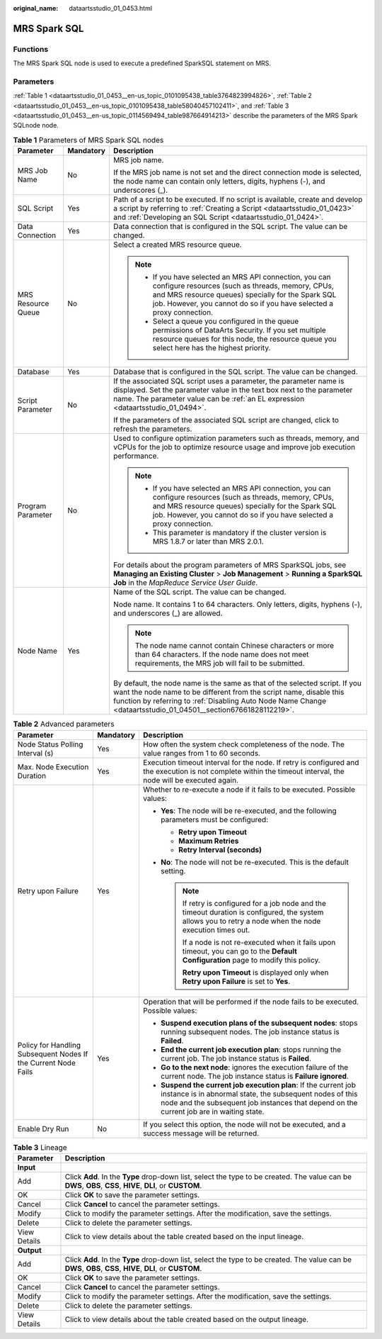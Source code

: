 :original_name: dataartsstudio_01_0453.html

.. _dataartsstudio_01_0453:

MRS Spark SQL
=============

Functions
---------

The MRS Spark SQL node is used to execute a predefined SparkSQL statement on MRS.

Parameters
----------

:ref:`Table 1 <dataartsstudio_01_0453__en-us_topic_0101095438_table3764823994826>`, :ref:`Table 2 <dataartsstudio_01_0453__en-us_topic_0101095438_table58040457102411>`, and :ref:`Table 3 <dataartsstudio_01_0453__en-us_topic_0114569494_table987664914213>` describe the parameters of the MRS Spark SQLnode node.

.. _dataartsstudio_01_0453__en-us_topic_0101095438_table3764823994826:

.. table:: **Table 1** Parameters of MRS Spark SQL nodes

   +-----------------------+-----------------------+----------------------------------------------------------------------------------------------------------------------------------------------------------------------------------------------------------------------------------------------------------------------+
   | Parameter             | Mandatory             | Description                                                                                                                                                                                                                                                          |
   +=======================+=======================+======================================================================================================================================================================================================================================================================+
   | MRS Job Name          | No                    | MRS job name.                                                                                                                                                                                                                                                        |
   |                       |                       |                                                                                                                                                                                                                                                                      |
   |                       |                       | If the MRS job name is not set and the direct connection mode is selected, the node name can contain only letters, digits, hyphens (-), and underscores (_).                                                                                                         |
   +-----------------------+-----------------------+----------------------------------------------------------------------------------------------------------------------------------------------------------------------------------------------------------------------------------------------------------------------+
   | SQL Script            | Yes                   | Path of a script to be executed. If no script is available, create and develop a script by referring to :ref:`Creating a Script <dataartsstudio_01_0423>` and :ref:`Developing an SQL Script <dataartsstudio_01_0424>`.                                              |
   +-----------------------+-----------------------+----------------------------------------------------------------------------------------------------------------------------------------------------------------------------------------------------------------------------------------------------------------------+
   | Data Connection       | Yes                   | Data connection that is configured in the SQL script. The value can be changed.                                                                                                                                                                                      |
   +-----------------------+-----------------------+----------------------------------------------------------------------------------------------------------------------------------------------------------------------------------------------------------------------------------------------------------------------+
   | MRS Resource Queue    | No                    | Select a created MRS resource queue.                                                                                                                                                                                                                                 |
   |                       |                       |                                                                                                                                                                                                                                                                      |
   |                       |                       | .. note::                                                                                                                                                                                                                                                            |
   |                       |                       |                                                                                                                                                                                                                                                                      |
   |                       |                       |    -  If you have selected an MRS API connection, you can configure resources (such as threads, memory, CPUs, and MRS resource queues) specially for the Spark SQL job. However, you cannot do so if you have selected a proxy connection.                           |
   |                       |                       |    -  Select a queue you configured in the queue permissions of DataArts Security. If you set multiple resource queues for this node, the resource queue you select here has the highest priority.                                                                   |
   +-----------------------+-----------------------+----------------------------------------------------------------------------------------------------------------------------------------------------------------------------------------------------------------------------------------------------------------------+
   | Database              | Yes                   | Database that is configured in the SQL script. The value can be changed.                                                                                                                                                                                             |
   +-----------------------+-----------------------+----------------------------------------------------------------------------------------------------------------------------------------------------------------------------------------------------------------------------------------------------------------------+
   | Script Parameter      | No                    | If the associated SQL script uses a parameter, the parameter name is displayed. Set the parameter value in the text box next to the parameter name. The parameter value can be :ref:`an EL expression <dataartsstudio_01_0494>`.                                     |
   |                       |                       |                                                                                                                                                                                                                                                                      |
   |                       |                       | If the parameters of the associated SQL script are changed, click |image1| to refresh the parameters.                                                                                                                                                                |
   +-----------------------+-----------------------+----------------------------------------------------------------------------------------------------------------------------------------------------------------------------------------------------------------------------------------------------------------------+
   | Program Parameter     | No                    | Used to configure optimization parameters such as threads, memory, and vCPUs for the job to optimize resource usage and improve job execution performance.                                                                                                           |
   |                       |                       |                                                                                                                                                                                                                                                                      |
   |                       |                       | .. note::                                                                                                                                                                                                                                                            |
   |                       |                       |                                                                                                                                                                                                                                                                      |
   |                       |                       |    -  If you have selected an MRS API connection, you can configure resources (such as threads, memory, CPUs, and MRS resource queues) specially for the Spark SQL job. However, you cannot do so if you have selected a proxy connection.                           |
   |                       |                       |    -  This parameter is mandatory if the cluster version is MRS 1.8.7 or later than MRS 2.0.1.                                                                                                                                                                       |
   |                       |                       |                                                                                                                                                                                                                                                                      |
   |                       |                       | For details about the program parameters of MRS SparkSQL jobs, see **Managing an Existing Cluster** > **Job Management** > **Running a SparkSQL Job** in the *MapReduce Service User Guide*.                                                                         |
   +-----------------------+-----------------------+----------------------------------------------------------------------------------------------------------------------------------------------------------------------------------------------------------------------------------------------------------------------+
   | Node Name             | Yes                   | Name of the SQL script. The value can be changed.                                                                                                                                                                                                                    |
   |                       |                       |                                                                                                                                                                                                                                                                      |
   |                       |                       | Node name. It contains 1 to 64 characters. Only letters, digits, hyphens (-), and underscores (_) are allowed.                                                                                                                                                       |
   |                       |                       |                                                                                                                                                                                                                                                                      |
   |                       |                       | .. note::                                                                                                                                                                                                                                                            |
   |                       |                       |                                                                                                                                                                                                                                                                      |
   |                       |                       |    The node name cannot contain Chinese characters or more than 64 characters. If the node name does not meet requirements, the MRS job will fail to be submitted.                                                                                                   |
   |                       |                       |                                                                                                                                                                                                                                                                      |
   |                       |                       | By default, the node name is the same as that of the selected script. If you want the node name to be different from the script name, disable this function by referring to :ref:`Disabling Auto Node Name Change <dataartsstudio_01_04501__section67661828112219>`. |
   +-----------------------+-----------------------+----------------------------------------------------------------------------------------------------------------------------------------------------------------------------------------------------------------------------------------------------------------------+

.. _dataartsstudio_01_0453__en-us_topic_0101095438_table58040457102411:

.. table:: **Table 2** Advanced parameters

   +----------------------------------------------------------------+-----------------------+--------------------------------------------------------------------------------------------------------------------------------------------------------------------------------------------------------------------------+
   | Parameter                                                      | Mandatory             | Description                                                                                                                                                                                                              |
   +================================================================+=======================+==========================================================================================================================================================================================================================+
   | Node Status Polling Interval (s)                               | Yes                   | How often the system check completeness of the node. The value ranges from 1 to 60 seconds.                                                                                                                              |
   +----------------------------------------------------------------+-----------------------+--------------------------------------------------------------------------------------------------------------------------------------------------------------------------------------------------------------------------+
   | Max. Node Execution Duration                                   | Yes                   | Execution timeout interval for the node. If retry is configured and the execution is not complete within the timeout interval, the node will be executed again.                                                          |
   +----------------------------------------------------------------+-----------------------+--------------------------------------------------------------------------------------------------------------------------------------------------------------------------------------------------------------------------+
   | Retry upon Failure                                             | Yes                   | Whether to re-execute a node if it fails to be executed. Possible values:                                                                                                                                                |
   |                                                                |                       |                                                                                                                                                                                                                          |
   |                                                                |                       | -  **Yes**: The node will be re-executed, and the following parameters must be configured:                                                                                                                               |
   |                                                                |                       |                                                                                                                                                                                                                          |
   |                                                                |                       |    -  **Retry upon Timeout**                                                                                                                                                                                             |
   |                                                                |                       |    -  **Maximum Retries**                                                                                                                                                                                                |
   |                                                                |                       |    -  **Retry Interval (seconds)**                                                                                                                                                                                       |
   |                                                                |                       |                                                                                                                                                                                                                          |
   |                                                                |                       | -  **No**: The node will not be re-executed. This is the default setting.                                                                                                                                                |
   |                                                                |                       |                                                                                                                                                                                                                          |
   |                                                                |                       |    .. note::                                                                                                                                                                                                             |
   |                                                                |                       |                                                                                                                                                                                                                          |
   |                                                                |                       |       If retry is configured for a job node and the timeout duration is configured, the system allows you to retry a node when the node execution times out.                                                             |
   |                                                                |                       |                                                                                                                                                                                                                          |
   |                                                                |                       |       If a node is not re-executed when it fails upon timeout, you can go to the **Default Configuration** page to modify this policy.                                                                                   |
   |                                                                |                       |                                                                                                                                                                                                                          |
   |                                                                |                       |       **Retry upon Timeout** is displayed only when **Retry upon Failure** is set to **Yes**.                                                                                                                            |
   +----------------------------------------------------------------+-----------------------+--------------------------------------------------------------------------------------------------------------------------------------------------------------------------------------------------------------------------+
   | Policy for Handling Subsequent Nodes If the Current Node Fails | Yes                   | Operation that will be performed if the node fails to be executed. Possible values:                                                                                                                                      |
   |                                                                |                       |                                                                                                                                                                                                                          |
   |                                                                |                       | -  **Suspend execution plans of the subsequent nodes**: stops running subsequent nodes. The job instance status is **Failed**.                                                                                           |
   |                                                                |                       | -  **End the current job execution plan**: stops running the current job. The job instance status is **Failed**.                                                                                                         |
   |                                                                |                       | -  **Go to the next node**: ignores the execution failure of the current node. The job instance status is **Failure ignored**.                                                                                           |
   |                                                                |                       | -  **Suspend the current job execution plan**: If the current job instance is in abnormal state, the subsequent nodes of this node and the subsequent job instances that depend on the current job are in waiting state. |
   +----------------------------------------------------------------+-----------------------+--------------------------------------------------------------------------------------------------------------------------------------------------------------------------------------------------------------------------+
   | Enable Dry Run                                                 | No                    | If you select this option, the node will not be executed, and a success message will be returned.                                                                                                                        |
   +----------------------------------------------------------------+-----------------------+--------------------------------------------------------------------------------------------------------------------------------------------------------------------------------------------------------------------------+

.. _dataartsstudio_01_0453__en-us_topic_0114569494_table987664914213:

.. table:: **Table 3** Lineage

   +--------------+-------------------------------------------------------------------------------------------------------------------------------------------------------------+
   | Parameter    | Description                                                                                                                                                 |
   +==============+=============================================================================================================================================================+
   | **Input**    |                                                                                                                                                             |
   +--------------+-------------------------------------------------------------------------------------------------------------------------------------------------------------+
   | Add          | Click **Add**. In the **Type** drop-down list, select the type to be created. The value can be **DWS**, **OBS**, **CSS**, **HIVE**, **DLI**, or **CUSTOM**. |
   +--------------+-------------------------------------------------------------------------------------------------------------------------------------------------------------+
   | OK           | Click **OK** to save the parameter settings.                                                                                                                |
   +--------------+-------------------------------------------------------------------------------------------------------------------------------------------------------------+
   | Cancel       | Click **Cancel** to cancel the parameter settings.                                                                                                          |
   +--------------+-------------------------------------------------------------------------------------------------------------------------------------------------------------+
   | Modify       | Click |image8| to modify the parameter settings. After the modification, save the settings.                                                                 |
   +--------------+-------------------------------------------------------------------------------------------------------------------------------------------------------------+
   | Delete       | Click |image9| to delete the parameter settings.                                                                                                            |
   +--------------+-------------------------------------------------------------------------------------------------------------------------------------------------------------+
   | View Details | Click |image10| to view details about the table created based on the input lineage.                                                                         |
   +--------------+-------------------------------------------------------------------------------------------------------------------------------------------------------------+
   | **Output**   |                                                                                                                                                             |
   +--------------+-------------------------------------------------------------------------------------------------------------------------------------------------------------+
   | Add          | Click **Add**. In the **Type** drop-down list, select the type to be created. The value can be **DWS**, **OBS**, **CSS**, **HIVE**, **DLI**, or **CUSTOM**. |
   +--------------+-------------------------------------------------------------------------------------------------------------------------------------------------------------+
   | OK           | Click **OK** to save the parameter settings.                                                                                                                |
   +--------------+-------------------------------------------------------------------------------------------------------------------------------------------------------------+
   | Cancel       | Click **Cancel** to cancel the parameter settings.                                                                                                          |
   +--------------+-------------------------------------------------------------------------------------------------------------------------------------------------------------+
   | Modify       | Click |image11| to modify the parameter settings. After the modification, save the settings.                                                                |
   +--------------+-------------------------------------------------------------------------------------------------------------------------------------------------------------+
   | Delete       | Click |image12| to delete the parameter settings.                                                                                                           |
   +--------------+-------------------------------------------------------------------------------------------------------------------------------------------------------------+
   | View Details | Click |image13| to view details about the table created based on the output lineage.                                                                        |
   +--------------+-------------------------------------------------------------------------------------------------------------------------------------------------------------+

.. |image1| image:: /_static/images/en-us_image_0000002270790200.png
.. |image2| image:: /_static/images/en-us_image_0000002305406273.png
.. |image3| image:: /_static/images/en-us_image_0000002270846402.png
.. |image4| image:: /_static/images/en-us_image_0000002305439325.png
.. |image5| image:: /_static/images/en-us_image_0000002270846374.png
.. |image6| image:: /_static/images/en-us_image_0000002305439377.png
.. |image7| image:: /_static/images/en-us_image_0000002270846370.png
.. |image8| image:: /_static/images/en-us_image_0000002305406273.png
.. |image9| image:: /_static/images/en-us_image_0000002270846402.png
.. |image10| image:: /_static/images/en-us_image_0000002305439325.png
.. |image11| image:: /_static/images/en-us_image_0000002270846374.png
.. |image12| image:: /_static/images/en-us_image_0000002305439377.png
.. |image13| image:: /_static/images/en-us_image_0000002270846370.png
